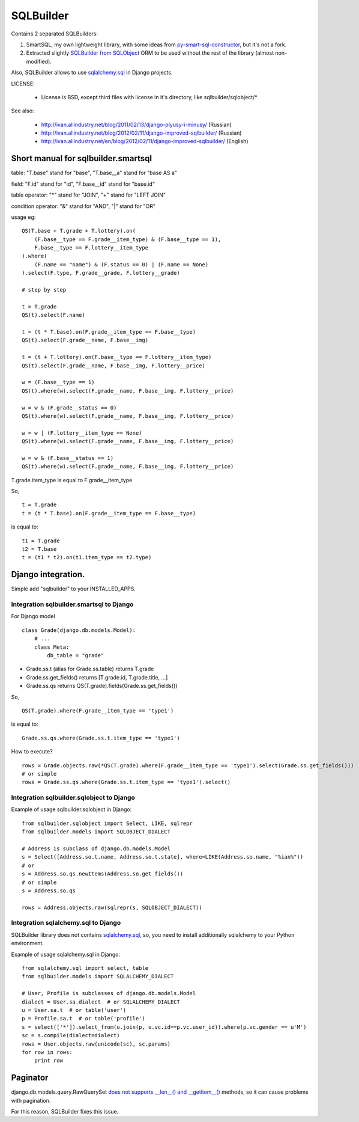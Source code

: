 ===========
SQLBuilder
===========

Contains 2 separated SQLBuilders:

1. SmartSQL, my own lightweight library, with some ideas from `py-smart-sql-constructor <http://code.google.com/p/py-smart-sql-constructor/>`_, but it's not a fork.
2. Extracted slightly `SQLBuilder from SQLObject <http://sqlobject.org/SQLBuilder.html>`_ ORM to be used without the rest of the library (almost non-modified).

Also, SQLBuilder allows to use
`sqlalchemy.sql <http://docs.sqlalchemy.org/en/latest/core/expression_api.html>`_
in Django projects.

LICENSE:

 * License is BSD, except third files with license in it's directory, like sqlbuilder/sqlobject/*

See also:

  * http://ivan.allindustry.net/blog/2011/02/13/django-plyusy-i-minusy/ (Russian)
  * http://ivan.allindustry.net/blog/2012/02/11/django-improved-sqlbuilder/ (Russian)
  * http://ivan.allindustry.net/en/blog/2012/02/11/django-improved-sqlbuilder/ (English)

Short manual for sqlbuilder.smartsql
=====================================

table: "T.base" stand for "base", "T.base__a" stand for "base AS a"

field: "F.id" stand for "id", "F.base__id" stand for "base.id"

table operator: "*" stand for "JOIN", "+" stand for "LEFT JOIN"

condition operator: "&" stand for "AND", "|" stand for "OR"

usage eg:

::

    QS(T.base + T.grade + T.lottery).on(
        (F.base__type == F.grade__item_type) & (F.base__type == 1),
        F.base__type == F.lottery__item_type
    ).where(
        (F.name == "name") & (F.status == 0) | (F.name == None)
    ).select(F.type, F.grade__grade, F.lottery__grade)

    # step by step

    t = T.grade
    QS(t).select(F.name)

    t = (t * T.base).on(F.grade__item_type == F.base__type)
    QS(t).select(F.grade__name, F.base__img)

    t = (t + T.lottery).on(F.base__type == F.lottery__item_type)
    QS(t).select(F.grade__name, F.base__img, F.lottery__price)

    w = (F.base__type == 1)
    QS(t).where(w).select(F.grade__name, F.base__img, F.lottery__price)

    w = w & (F.grade__status == 0)
    QS(t).where(w).select(F.grade__name, F.base__img, F.lottery__price)

    w = w | (F.lottery__item_type == None)
    QS(t).where(w).select(F.grade__name, F.base__img, F.lottery__price)

    w = w & (F.base__status == 1)
    QS(t).where(w).select(F.grade__name, F.base__img, F.lottery__price)

T.grade.item_type is equal to F.grade__item_type

So,

::

    t = T.grade
    t = (t * T.base).on(F.grade__item_type == F.base__type)

is equal to:

::

    t1 = T.grade
    t2 = T.base
    t = (t1 * t2).on(t1.item_type == t2.type)

Django integration.
=====================

Simple add "sqlbuilder" to your INSTALLED_APPS.


Integration sqlbuilder.smartsql to Django
------------------------------------------

For Django model

::

    class Grade(django.db.models.Model):
        # ...
        class Meta:
            db_table = "grade"

* Grade.ss.t (alias for Grade.ss.table) returns T.grade
* Grade.ss.get_fields() returns [T.grade.id, T.grade.title, ...]
* Grade.ss.qs returns QS(T.grade).fields(Grade.ss.get_fields())


So,

::

    QS(T.grade).where(F.grade__item_type == 'type1')

is equal to:

::

    Grade.ss.qs.where(Grade.ss.t.item_type == 'type1')

How to execute?

::
    
    rows = Grade.objects.raw(*QS(T.grade).where(F.grade__item_type == 'type1').select(Grade.ss.get_fields()))
    # or simple
    rows = Grade.ss.qs.where(Grade.ss.t.item_type == 'type1').select()

Integration sqlbuilder.sqlobject to Django
-------------------------------------------

Example of usage sqlbuilder.sqlobject in Django:

::

    from sqlbuilder.sqlobject import Select, LIKE, sqlrepr
    from sqlbuilder.models import SQLOBJECT_DIALECT

    # Address is subclass of django.db.models.Model
    s = Select([Address.so.t.name, Address.so.t.state], where=LIKE(Address.so.name, "%ian%"))
    # or
    s = Address.so.qs.newItems(Address.so.get_fields())
    # or simple
    s = Address.so.qs

    rows = Address.objects.raw(sqlrepr(s, SQLOBJECT_DIALECT))

Integration sqlalchemy.sql to Django
-------------------------------------

SQLBuilder library does not contains
`sqlalchemy.sql`_,
so, you need to install additionally sqlalchemy to your Python environment.

Example of usage sqlalchemy.sql in Django:

::

    from sqlalchemy.sql import select, table
    from sqlbuilder.models import SQLALCHEMY_DIALECT
    
    # User, Profile is subclasses of django.db.models.Model
    dialect = User.sa.dialect  # or SQLALCHEMY_DIALECT
    u = User.sa.t  # or table('user')
    p = Profile.sa.t  # or table('profile')
    s = select(['*']).select_from(u.join(p, u.vc.id==p.vc.user_id)).where(p.vc.gender == u'M')
    sc = s.compile(dialect=dialect)
    rows = User.objects.raw(unicode(sc), sc.params)
    for row in rows:
        print row

Paginator
==========
django.db.models.query.RawQuerySet `does not supports __len__() and __getitem__()
<https://docs.djangoproject.com/en/dev/topics/db/sql/#index-lookups>`_ methods,
so it can cause problems with pagination.

For this reason, SQLBuilder fixes this issue.
